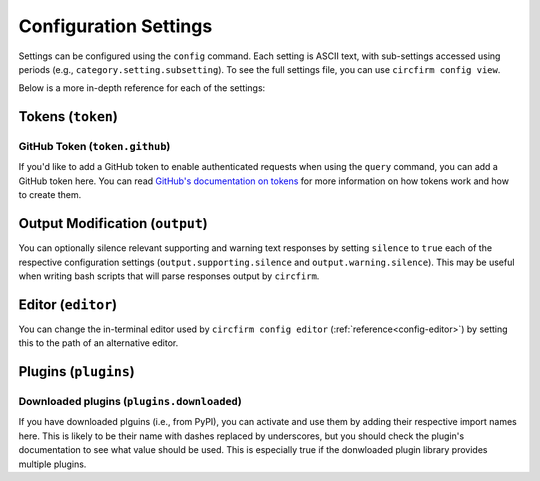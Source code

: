 ..
   SPDX-FileCopyrightText: 2024 Alec Delaney, for Adafruit Industries
   SPDX-License-Identifier: MIT

.. _config-settings:

Configuration Settings
======================

Settings can be configured using the ``config`` command.  Each setting is ASCII text, with
sub-settings accessed using periods (e.g., ``category.setting.subsetting``).  To see the full
settings file, you can use ``circfirm config view``.

Below is a more in-depth reference for each of the settings:

Tokens (``token``)
------------------

GitHub Token (``token.github``)
^^^^^^^^^^^^^^^^^^^^^^^^^^^^^^^

If you'd like to add a GitHub token to enable authenticated requests when using the ``query``
command, you can add a GitHub token here.  You can read `GitHub's documentation on tokens
<https://docs.github.com/en/authentication/keeping-your-account-and-data-secure/managing-your-personal-access-tokens>`_
for more information on how tokens work and how to create them.

Output Modification (``output``)
--------------------------------

You can optionally silence relevant supporting and warning text responses by setting ``silence``
to ``true`` each of the respective configuration settings (``output.supporting.silence`` and
``output.warning.silence``).  This may be useful when writing bash scripts that will parse
responses output by ``circfirm``.

Editor (``editor``)
-------------------

You can change the in-terminal editor used by ``circfirm config editor`` (:ref:`reference<config-editor>`) by setting this to
the path of an alternative editor.

Plugins (``plugins``)
---------------------

Downloaded plugins (``plugins.downloaded``)
^^^^^^^^^^^^^^^^^^^^^^^^^^^^^^^^^^^^^^^^^^^

If you have downloaded plguins (i.e., from PyPI), you can activate and use them by adding their
respective import names here.  This is likely to be their name with dashes replaced by underscores,
but you should check the plugin's documentation to see what value should be used.  This is
especially true if the donwloaded plugin library provides multiple plugins.
